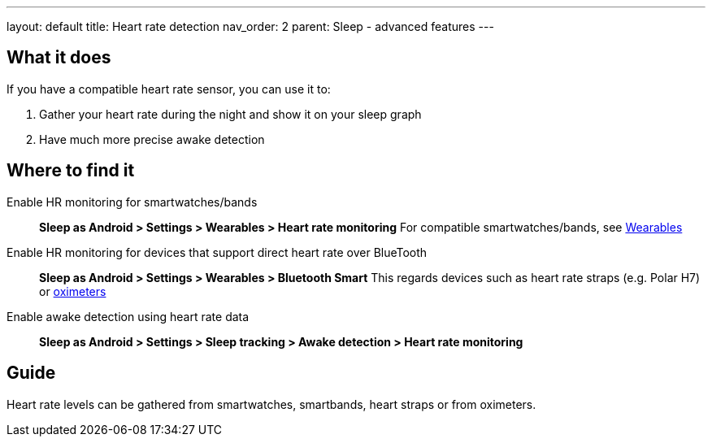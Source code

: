 ---
layout: default
title: Heart rate detection
nav_order: 2
parent: Sleep - advanced features
---

:toc:

## What it does
If you have a compatible heart rate sensor, you can use it to:

. Gather your heart rate during the night and show it on your sleep graph
. Have much more precise awake detection

## Where to find it
Enable HR monitoring for smartwatches/bands::
  *Sleep as Android > Settings > Wearables > Heart rate monitoring*
  For compatible smartwatches/bands, see link:smartwatch_wearables.html[Wearables]

Enable HR monitoring for devices that support direct heart rate over BlueTooth::
  *Sleep as Android > Settings > Wearables > Bluetooth Smart*
  This regards devices such as heart rate straps (e.g. Polar H7) or link:oximeter.html[oximeters]

Enable awake detection using heart rate data::
  *Sleep as Android > Settings > Sleep tracking > Awake detection > Heart rate monitoring*

// ## Options

## Guide

Heart rate levels can be gathered from smartwatches, smartbands, heart straps or from oximeters.

// TODO: